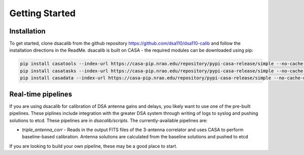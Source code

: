 ================
Getting Started
================

Installation 
------------
To get started, clone dsacalib from the github repository `https://github.com/dsa110/dsa110-calib <https://github.com/dsa110/dsa110-calib>`_ and follow the installation directions in the ReadMe.  dsacalib is built on CASA - the required modules can be downloaded using pip: 

.. code-block:: bash

   pip install casatools --index-url https://casa-pip.nrao.edu/repository/pypi-casa-release/simple --no-cache-dir
   pip install casatasks --index-url https://casa-pip.nrao.edu/repository/pypi-casa-release/simple --no-cache-dir
   pip install casadata --index-url https://casa-pip.nrao.edu/repository/pypi-casa-release/simple --no-cache-dir

Real-time pipelines
-------------------
If you are using dsacalib for calibration of DSA antenna gains and delays, you likely want to use one of the pre-built pipelines.  These piplines include integration with the greater DSA system through writing of logs to syslog and pushing solutions to etcd.  These pipelines are in `dsacalib/scripts`.  The currently-available pipelines are:

* `triple_antenna_corr` -  Reads in the output FITS files of the 3-antenna correlator and uses CASA to perform baseline-based calibration.  Antenna solutions are calculated from the baseline solutions and pushed to etcd

If you are looking to build your own pipeline, these may be a good place to start.